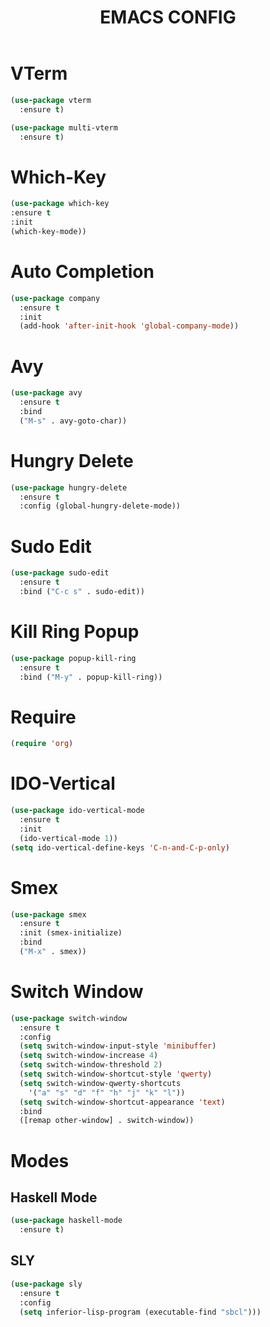 #+TITLE: EMACS CONFIG

* VTerm
#+begin_src emacs-lisp
  (use-package vterm
    :ensure t)

  (use-package multi-vterm
    :ensure t)
#+end_src

* Which-Key
#+begin_src emacs-lisp
  (use-package which-key
  :ensure t
  :init
  (which-key-mode))
#+end_src
* Auto Completion
#+begin_src emacs-lisp
  (use-package company
    :ensure t
    :init
    (add-hook 'after-init-hook 'global-company-mode))
#+end_src

* Avy
#+begin_src emacs-lisp
  (use-package avy
    :ensure t
    :bind
    ("M-s" . avy-goto-char))
#+end_src
* Hungry Delete
#+begin_src emacs-lisp
  (use-package hungry-delete
    :ensure t
    :config (global-hungry-delete-mode))
#+end_src
* Sudo Edit
#+begin_src emacs-lisp
  (use-package sudo-edit
    :ensure t
    :bind ("C-c s" . sudo-edit))
#+end_src
* Kill Ring Popup
#+begin_src emacs-lisp
  (use-package popup-kill-ring
    :ensure t
    :bind ("M-y" . popup-kill-ring))
#+end_src

* Require
#+begin_src emacs-lisp
(require 'org)
#+end_src

* IDO-Vertical
#+begin_src emacs-lisp
  (use-package ido-vertical-mode
    :ensure t
    :init
    (ido-vertical-mode 1))
  (setq ido-vertical-define-keys 'C-n-and-C-p-only)
#+end_src
* Smex
#+begin_src emacs-lisp
  (use-package smex
    :ensure t
    :init (smex-initialize)
    :bind
    ("M-x" . smex))
#+end_src

* Switch Window
#+begin_src emacs-lisp
  (use-package switch-window
    :ensure t
    :config
    (setq switch-window-input-style 'minibuffer)
    (setq switch-window-increase 4)
    (setq switch-window-threshold 2)
    (setq switch-window-shortcut-style 'qwerty)
    (setq switch-window-qwerty-shortcuts
	  '("a" "s" "d" "f" "h" "j" "k" "l"))
    (setq switch-window-shortcut-appearance 'text)
    :bind
    ([remap other-window] . switch-window))
#+end_src

* Modes
** Haskell Mode
#+begin_src emacs-lisp
  (use-package haskell-mode
    :ensure t)
#+end_src


** SLY
#+begin_src emacs-lisp
  (use-package sly
    :ensure t
    :config
    (setq inferior-lisp-program (executable-find "sbcl")))
#+end_src
